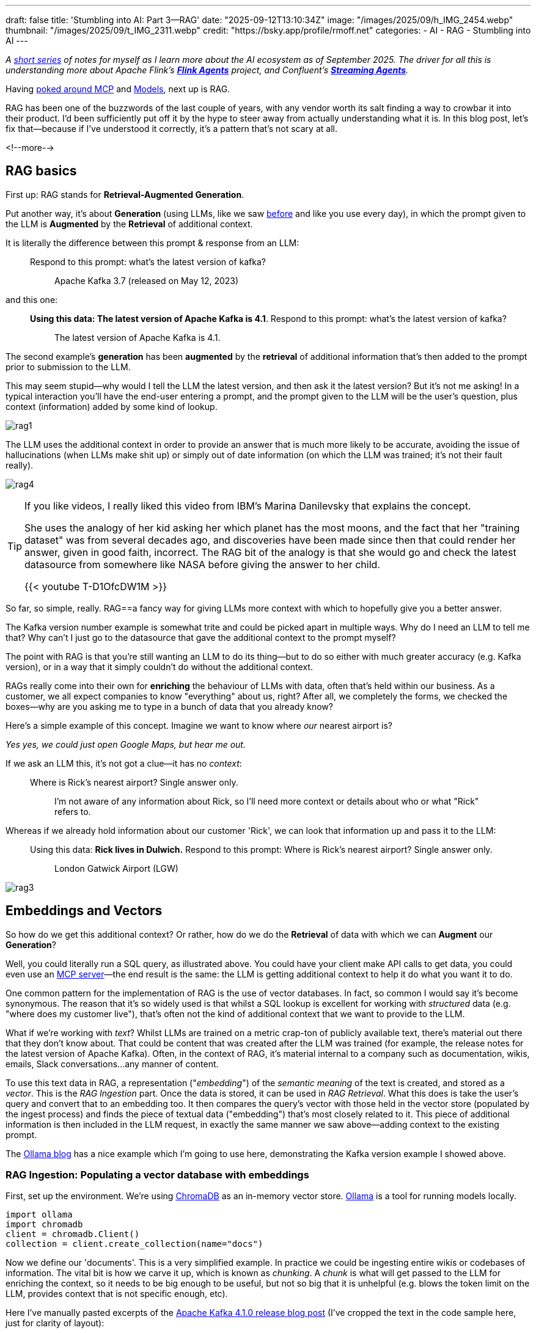 ---
draft: false
title: 'Stumbling into AI: Part 3—RAG'
date: "2025-09-12T13:10:34Z"
image: "/images/2025/09/h_IMG_2454.webp"
thumbnail: "/images/2025/09/t_IMG_2311.webp"
credit: "https://bsky.app/profile/rmoff.net"
categories:
- AI
- RAG
- Stumbling into AI
---

:source-highlighter: rouge
:icons: font
:rouge-css: style
:rouge-style: monokai

_A link:/categories/stumbling-into-ai[short series] of notes for myself as I learn more about the AI ecosystem as of September 2025._
_The driver for all this is understanding more about Apache Flink's https://github.com/apache/flink-agents[*Flink Agents*] project, and Confluent's https://www.confluent.io/product/streaming-agents/[**Streaming Agents**]._

Having link:/2025/09/04/stumbling-into-ai-part-1mcp/[poked around MCP] and link:/2025/09/08/stumbling-into-ai-part-2models/[Models], next up is RAG.

RAG has been one of the buzzwords of the last couple of years, with any vendor worth its salt finding a way to crowbar it into their product.
I'd been sufficiently put off it by the hype to steer away from actually understanding what it is.
In this blog post, let's fix that—because if I've understood it correctly, it's a pattern that's not scary at all.

<!--more-->

== RAG basics

First up: RAG stands for **Retrieval-Augmented Generation**.

Put another way, it's about **Generation** (using LLMs, like we saw link:/2025/09/08/stumbling-into-ai-part-2models/[before] and like you use every day), in which the prompt given to the LLM is **Augmented** by the **Retrieval** of additional context.

It is literally the difference between this prompt & response from an LLM:

> Respond to this prompt: what's the latest version of kafka?

> > Apache Kafka 3.7 (released on May 12, 2023)

and this one:

> **Using this data: The latest version of Apache Kafka is 4.1**. Respond to this prompt: what's the latest version of kafka?

> > The latest version of Apache Kafka is 4.1.

The second example's **generation** has been **augmented** by the **retrieval** of additional information that's then added to the prompt prior to submission to the LLM.

This may seem stupid—why would I tell the LLM the latest version, and then ask it the latest version?
But it's not me asking!
In a typical interaction you'll have the end-user entering a prompt, and the prompt given to the LLM will be the user's question, plus context (information) added by some kind of lookup.

image:/images/2025/09/rag1.webp[]

The LLM uses the additional context in order to provide an answer that is much more likely to be accurate, avoiding the issue of hallucinations (when LLMs make shit up) or simply out of date information (on which the LLM was trained; it's not their fault really).

image:/images/2025/09/rag4.webp[]

[TIP]
====
If you like videos, I really liked this video from IBM's Marina Danilevsky that explains the concept.

She uses the analogy of her kid asking her which planet has the most moons, and the fact that her "training dataset" was from several decades ago, and discoveries have been made since then that could render her answer, given in good faith, incorrect.
The RAG bit of the analogy is that she would go and check the latest datasource from somewhere like NASA before giving the answer to her child.

{{< youtube T-D1OfcDW1M >}}
====

So far, so simple, really.
RAG==a fancy way for giving LLMs more context with which to hopefully give you a better answer.

The Kafka version number example is somewhat trite and could be picked apart in multiple ways.
Why do I need an LLM to tell me that? Why can't I just go to the datasource that gave the additional context to the prompt myself?

The point with RAG is that you're still wanting an LLM to do its thing—but to do so either with much greater accuracy (e.g. Kafka version), or in a way that it simply couldn't do without the additional context.

RAGs really come into their own for *enriching* the behaviour of LLMs with data, often that's held within our business.
As a customer, we all expect companies to know "everything" about us, right?
After all, we completely the forms, we checked the boxes—why are you asking me to type in a bunch of data that you already know?

Here's a simple example of this concept.
Imagine we want to know where _our_ nearest airport is?

_Yes yes, we could just open Google Maps, but hear me out._

If we ask an LLM this, it's not got a clue—it has no _context_:

> Where is Rick's nearest airport? Single answer only.

> > I'm not aware of any information about Rick, so I'll need more context or details about who or what "Rick" refers to.

Whereas if we already hold information about our customer 'Rick', we can look that information up and pass it to the LLM:


> Using this data: **Rick lives in Dulwich.** Respond to this prompt: Where is Rick's nearest airport? Single answer only.

> > London Gatwick Airport (LGW)

image:/images/2025/09/rag3.webp[]


== Embeddings and Vectors

So how do we get this additional context?
Or rather, how do we do the **Retrieval** of data with which we can **Augment** our **Generation**?

Well, you could literally run a SQL query, as illustrated above.
You could have your client make API calls to get data, you could even use an link:/2025/09/04/stumbling-into-ai-part-1mcp/[MCP server]—the end result is the same: the LLM is getting additional context to help it do what you want it to do.

One common pattern for the implementation of RAG is the use of vector databases.
In fact, so common I would say it's become synonymous.
The reason that it's so widely used is that whilst a SQL lookup is excellent for working with _structured_ data (e.g. "where does my customer live"), that's often not the kind of additional context that we want to provide to the LLM.

What if we're working with _text_?
Whilst LLMs are trained on a metric crap-ton of publicly available text, there's material out there that they don't know about.
That could be content that was created after the LLM was trained (for example, the release notes for the latest version of Apache Kafka).
Often, in the context of RAG, it's material internal to a company such as documentation, wikis, emails, Slack conversations…any manner of content.

To use this text data in RAG, a representation ("_embedding_") of the _semantic meaning_ of the text is created, and stored as a _vector_.
This is the _RAG Ingestion_ part.
Once the data is stored, it can be used in _RAG Retrieval_.
What this does is take the user's query and convert that to an embedding too.
It then compares the query's vector with those held in the vector store (populated by the ingest process) and finds the piece of textual data ("embedding") that's most closely related to it.
This piece of additional information is then included in the LLM request, in exactly the same manner we saw above—adding context to the existing prompt.

The https://ollama.com/blog/embedding-models[Ollama blog] has a nice example which I'm going to use here, demonstrating the Kafka version example I showed above.

=== RAG Ingestion: Populating a vector database with embeddings

First, set up the environment.
We're using https://docs.trychroma.com/[ChromaDB] as an in-memory vector store.
https://ollama.com/[Ollama] is a tool for running models locally.

[source,python]
----
import ollama
import chromadb
client = chromadb.Client()
collection = client.create_collection(name="docs")
----

Now we define our 'documents'.
This is a very simplified example.
In practice we could be ingesting entire wikis or codebases of information.
The vital bit is how we carve it up, which is known as _chunking_.
A _chunk_ is what will get passed to the LLM for enriching the context, so it needs to be big enough to be useful, but not so big that it is unhelpful (e.g. blows the token limit on the LLM, provides context that is not specific enough, etc).

Here I've manually pasted excerpts of the https://kafka.apache.org/blog[Apache Kafka 4.1.0 release blog post] (I've cropped the text in the code sample here, just for clarity of layout):

[source,python]
----
documents = [
  "4 September 2025 - We are proud to announce the release of Apache Kafka® 4.1.0. This release contai[…]",
  "KIP-877: Mechanism for plugins and connectors to register metrics Many client-side plugins can now […]",
  "KIP-932: Queues for Kafka (Early Access) This KIP introduces the concept of a share group as a way […]",
  "KIP-996: Pre-Vote KIP-996 introduces a 'Pre-Vote' mechanism to reduce unnecessary KRaft leader elec[…]"
]
----

For each of these documents we call an _embedding model_ (which is *not* an LLM!) which captures the semantic meaning of the text and encodes it in a series of vectors which are added to the ChromaDB `collection`:

[source,python]
----
for i, d in enumerate(documents):
  response = ollama.embed(model="mxbai-embed-large", input=d)
  embeddings = response["embeddings"]

  # Store the embeddings in ChromaDB
  collection.add(
    ids=[str(i)],
    embeddings=embeddings,
    documents=[d]
  )
----

The model used here is https://www.mixedbread.com/blog/mxbai-embed-large-v1[`mxbai-embed-large`].

For interest, here's what the data we're storing in the vector database looks like:

[source,]
----
ID: 0
Document: 4 September 2025 - We are proud to announce the release of Apache Kafka® 4.1.0. This relea[…]
Embedding: [ 0.05642379 -0.02119605 -0.04147635  0.05452667 -0.01146116]...

ID: 1
Document: KIP-877: Mechanism for plugins and connectors to register metrics Many client-side plugins[…]
Embedding: [-0.01764962 -0.00686921 -0.03395142  0.00759143 -0.02553692]...

ID: 2
Document: KIP-932: Queues for Kafka (Early Access) This KIP introduces the concept of a share group […]
Embedding: [0.05048409 0.00816069 0.00764809 0.03790297 0.00651639]...

ID: 3
Document: KIP-996: Pre-Vote KIP-996 introduces a 'Pre-Vote' mechanism to reduce unnecessary KRaft le[…]
Embedding: [ 0.04927347 -0.02349585  0.01001445  0.01915772 -0.010186  ]...
----

So the vector database holds the _actual document (chunk) data_, along with the embedding representation.

That's all, so far.
A static set of text data, stored in a way that represents the _semantic meaning_ of the data.

You do this process once, or add to the vector database as new documents are needed (for example, when Apache Kafka 4.2.0 is released).

=== RAG Retrieval: Using embeddings to provide context to an LLM

Now our merry user arrives with their LLM client, and wants to know the latest version of Kafka.

Left to its own devices, the LLM only knows what it was trained with, which will have a cutoff date.
Sometimes the LLM will tell you that, sometimes it won't.

Instead of `ollama.embed`, let's use `ollama.generate` with the `llama3.2` LLM to generate the answer to the question with no additional context:

[source,python]
----
user_input = "what's the latest version of kafka?"

prompt=f"Respond to this prompt: {user_input}"

output = ollama.generate(
  model="llama3.2",
  prompt=prompt
)
print(f"{prompt}\n-----\n{output['response']}\n\n=-=-=-=-")
----

[source,]
----
Respond to this prompt: what's the latest version of kafka?
____
As of my knowledge cutoff in December 2023, the latest version of Apache Kafka is 3.4.
----

OK—so as expected, not up-to-date, at all.
What we'd like to do is help out the LLM by giving it some more context.

We can't throw our entire library of knowledge at it—that wouldn't work (too many tokens, not specific enough).
Instead, we're going to work out within our library, which document _is most relevant **to the query**_.

The first step is to generate an embedding for our query, using the same model with which we created the embeddings for the documents in the vector database (the "library" to which I'm figuratively referring).

[source,python]
----
user_input = "what's the latest version of kafka?"

response = ollama.embed(
  model="mxbai-embed-large",
  input=user_input
)
----

The vector looks like this:

[source,]
----
[[0.017346583, -0.021703502, -0.0436593, 0.045320738, -0.0005510414, -0.038553298, 0.016 […]
----

which to you or I might not mean much, but when passed to the vector database as a `.query`:

[source,python]
----
results = collection.query(
  query_embeddings=response["embeddings"],
  n_results=1
)
data = results['documents'][0][0]
----

returns the document that is the most closely related, semantically:

[source,]
----
4 September 2025 - We are proud to announce the release of Apache Kafka® 4.1.0. This release contains many new features and improvements. […]
----

We've now **retrieved** the **additional** context with which we can now do the generation.
The prompt is the same as before, except we include the document that we retrieved from the vector database in it too:

[source,python]
----
prompt=f"Using this data: {data}. Respond to this prompt: {user_input}"
output = ollama.generate(
  model="llama3.2",
  prompt=prompt
)
----

[source,]
----
Using this data: 4 September 2025 - We are proud to announce the release of Apache Kafka® 4.1.0. This release contains many new features and improvements. This blog post will highlight some of the more prominent ones. For a full list of changes, be sure to check the release notes. Queues for Kafka (KIP-932) is now in preview. It's still not ready for production but you can start evaluating and testing it. See the preview release notes for more details. This release also introduces a new Streams Rebalance Protocol (KIP-1071) in early access. It is based on the new consumer group protocol (KIP-848). See the Upgrading to 4.1 section in the documentation for the list of notable changes and detailed upgrade steps..
Respond to this prompt: what's the latest version of kafka?
____
The latest version of Kafka mentioned in the data is Apache Kafka 4.1.0, which was released on September 4, 2025.
----

There we go–our LLM used the context from the release notes to not only tell us the latest version, but also its release date.

== And then the snake ate its own tail

In writing this article I made a rookie mistake.
No surprise there; but one worth illustrating here.

I use LLMs a lot to help my writing—never to _write_ but to help generate code, for example.
The embeddings example on the https://ollama.com/blog/embedding-models[Ollama blog] had these documents:

[source,python]
----
documents = [
  "Llamas are members of the camelid family meaning they're pretty closely related to vicuñas and camels",
  "Llamas were first domesticated and used as pack animals 4,000 to 5,000 years ago in the Peruvian highlands",
  "Llamas can grow as much as 6 feet tall though the average llama between 5 feet 6 inches and 5 feet 9 inches tall",
  "Llamas weigh between 280 and 450 pounds and can carry 25 to 30 percent of their body weight",
  "Llamas are vegetarians and have very efficient digestive systems",
  "Llamas live to be about 20 years old, though some only live for 15 years and others live to be 30 years old",
]
----

Cute, but nothing to do with my domain.
So I did as I often do—chuck it over to an LLM.

image:/images/2025/09/8310d728162d567b92f79e2be71aebb3f6b7e66fee68d6d0d7fcee0f3a62c8c5.webp[]

Feeling smug, I copied this into my Python code and added a couple more documents (chunks) to illustrate the point about release version freshness:

[source,python]
----
documents = [
    "The latest version of Apache Kafka is 4.1",
    "KIP-932 adds support for traditional message queue semantics to Kafka",
    "Apache Kafka is a distributed event streaming platform originally developed by LinkedIn and later open-sourced to the Apache Software Foundation",
    "Kafka was first released in 2011 and is written primarily in Scala and Java, designed to handle high-throughput, low-latency data streaming",
    "Kafka clusters can scale horizontally across multiple servers and can handle millions of messages per second with sub-millisecond latency",
    "Kafka uses a publish-subscribe messaging model where producers write data to topics and consumers read from those topics in real-time",
    "Kafka provides durability through configurable data replication and can retain messages for days, weeks, or even indefinitely depending on configuration",
    "Kafka is widely used by companies like Netflix, Uber, Airbnb, and thousands of other organizations for real-time analytics, log aggregation, and event-driven architectures"
]
----

But when it came to comparing LLM responses using RAG and this data, it didn't really make much difference in some cases:

[source,]
----
Respond to this prompt: what is Apache Kafka? Give me one sentence. <1>
____
Apache Kafka is a distributed streaming platform that enables real-time data processing and event-driven architecture, providing fault-tolerant and scalable messaging capabilities for large-scale data ingestion, storage, and analysis.

=-=-=-=-
Using this data: Apache Kafka is a distributed event streaming platform originally developed by LinkedIn and later open-sourced to the Apache Software Foundation. Respond to this prompt: what is Apache Kafka? Give me one sentence. <2>
____
Apache Kafka is a distributed event streaming platform that enables scalable, fault-tolerant, and secure data processing and consumption for real-time applications.

=-=-=-=-
----

<1> No RAG
<2> With RAG

Why's the output basically the same?
Because the LLM _already knows_ what Apache Kafka is!
If it didn't, how would it have generated the `documents` array above?

_(technically I used Claude 4 Sonnet to generate the array and Llama 3.2 in my Python script—but basically the same principle)_.

One lesson, but to express in two different ways from this:

- RAG content only makes sense if it's not already in the LLM
- Don't use LLMs to generate RAG content

There are probably a bunch of nuances to this.
For example, could you use a more powerful LLM to distill down content for use in RAG by a smaller LLM (cheaper/faster to run)?
Tell me in the comments below—I'm here to learn :)

== Further reading

* 🎥 https://www.youtube.com/watch?v=T-D1OfcDW1M[Marina Danilevsky - What is RAG].
* Tons of great content in https://www.infoq.com/presentations/llm-data-code-model-prompt/[this talk from Paul Iusztin at QCon London 2025], including lots about RAG (at around 24 minutes in).
